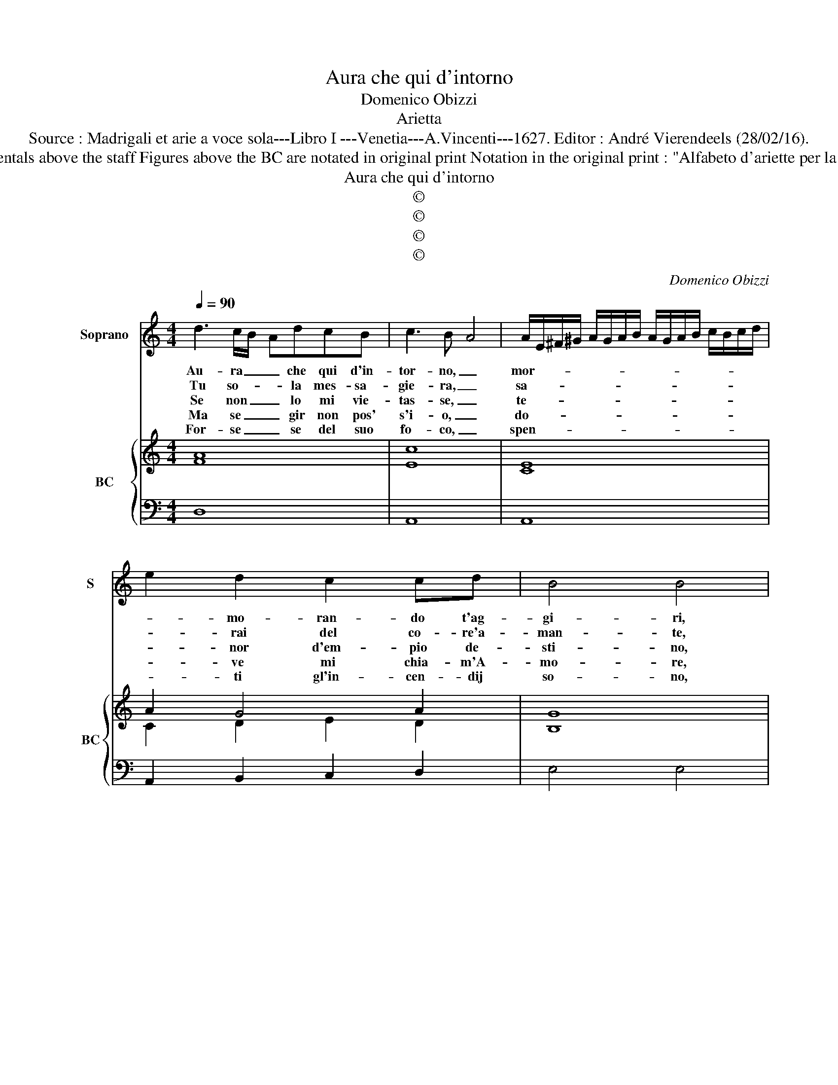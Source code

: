 X:1
T:Aura che qui d'intorno
T:Domenico Obizzi
T:Arietta
T:Source : Madrigali et arie a voce sola---Libro I ---Venetia---A.Vincenti---1627. Editor : André Vierendeels (28/02/16).
T:Notes : Original clefs : C1, F4 Editorial accidentals above the staff Figures above the BC are notated in original print Notation in the original print : "Alfabeto d'ariette per la Chitarra alla Spagnola", realised by the editor
T:Aura che qui d'intorno
T:©
T:©
T:©
T:©
C:Domenico Obizzi
Z:©
%%score 1 { ( 2 3 ) | 4 }
L:1/8
Q:1/4=90
M:4/4
K:C
V:1 treble nm="Soprano" snm="S"
V:2 treble nm="BC" snm="BC"
V:3 treble 
V:4 bass 
V:1
 d3 c/B/- AdcB | c3 B- A4 | A/E/^F/^G/ A/G/A/B/ A/G/A/B/ c/B/c/d/ | e2 d2 c2 cd | B4 B4 | %5
w: Au- ra _ _ che qui d'in-|tor- no, _|mor- * * * * * * * * * * * * * * *|* mo- ran- do t'ag-|gi- ri,|
w: Tu so- * * la mes- sa-|gie- ra, _|sa- * * * * * * * * * * * * * * *|* rai del co- re'a-|man- te,|
w: Se non _ _ lo mi vie-|tas- se, _|te- * * * * * * * * * * * * * * *|* nor d'em- pio de-|sti- no,|
w: Ma se _ _ gir non pos'|s'i- o, _|do- * * * * * * * * * * * * * * *|* ve mi chia- m'A-|mo- re,|
w: For- se _ _ se del suo|fo- co, _|spen- * * * * * * * * * * * * * * *|* ti gl'in- cen- dij|so- no,|
 z2 e2 ABcd | d4 c4 | E2 EG G2 ^F2 | G2 GD G2 E/F/G/E/ | F2 FA GFFE | E4 D4 | F2 FA A2 ^G2 | %12
w: deh pren- di miei so-|spi- ri|pren- di- li'e te- co'hor|ho- ra co- là li _ _ _|po- ta o- ve'il mio ben di-|mo- ra,|pren- di- li'e te- co'hor|
w: au- ra lie- v'e va-|gan- te,|men- tre li- be- ro'il|vo- lo spie- ghi dal _ _ _|cal- do'al _ ag- gia- cia- to|po- lo,|men- tre li- be- ro'il|
w: da me stes- so'il ca-|mi- no,|hor ho- ra pren- de-|re- i ne te- co _ _ _|i miei so- spir man- dar vor-|re- i,|hor ho- ra pren- de-|
w: scon- so- la- to'a- ma-|to- re,|deh voi por- ta- te'o|ven- ti, al- la mia _ _ _|bel- la'i miei so- spi- ri ar-|den- ti,|deh voi por- ta- te'o|
w: de miei so- spi- ri'al|suo- no,|da pie- ta dol- ce|vin- ta, ris- ve- glie- * * *|ra qual- che fa- vil- la es-|tin- ta,|da pie- ta dol- ce|
 A2 A2 A2 Ac | c2 B2 c2 cG | c2 A2 _B2 BA | _BAGF E4 | !fermata!D8 |] %17
w: ho- ra, pren- di- li'e|te- co'hor- ho- ra co-|là li por- ta, o-|ve'il mio ben di- mo-|ra.|
w: vo- lo, men- tre li-|be- ro'il vo- lo spie-|ghi dal cal- do al|ag- gia- cia- to po-|lo.|
w: re- i, hor ho- ra|pren- de- re- i ne|te- co i miei so-|spir man- dar vor- re-|i.|
w: ven- ti, deh voi por-|ta- te'o ven- ti, al-|la mia bel- la'i miei|so- spi- ri ar- den-|ti.|
w: vin- ta, da pie- ta|dol- ce vin- ta, ris-|ve- glia- ra qual- che|fa- vil- la es- tin-|ta.|
V:2
 A8 | c8 | E8 | A2 G4 A2 | G8 | G4 A4 | G4 E4 | G4 A4 | _B6 A2 | A4 G2 A2 | G2 E2 A4- | %11
 A2 F2 A2 ^G2 | E4 A4- | A2 B2 G4- | G2 F2 D4 | G4 A4 | ^F8 |] %17
V:3
 F8 | E8 | C8 | C2 D2 E2 D2 | B,8 | E4 C4 | B,4 C4 | E2 CB, D4 | D6 E2 | F4 E2 C2 | B,2 C2 F4- | %11
 F3 C B,4 | C4 C4 | F2 D2 E4- | E2 A,2 _B,4 | D4 ^C4 | A,8 |] %17
V:4
 D,8 | A,,8 | A,,8 | A,,2 B,,2 C,2 D,2 | E,4 E,4 | C,4 F,4 | G,4 C,4 | C,2 C,E, D,4 | %8
"^b" G,,4 G,,2 A,,2 | D,2 D,,2 E,,2 F,,2 | G,,2 A,,2 D,4 | D,2 D,F, E,4 | A,,4 F,2 F,E, | %13
 F,2 G,2 C,4 | C,2 D,2 G,,4 |"^#" G,,4 A,,4 | !fermata!D,8 |] %17


